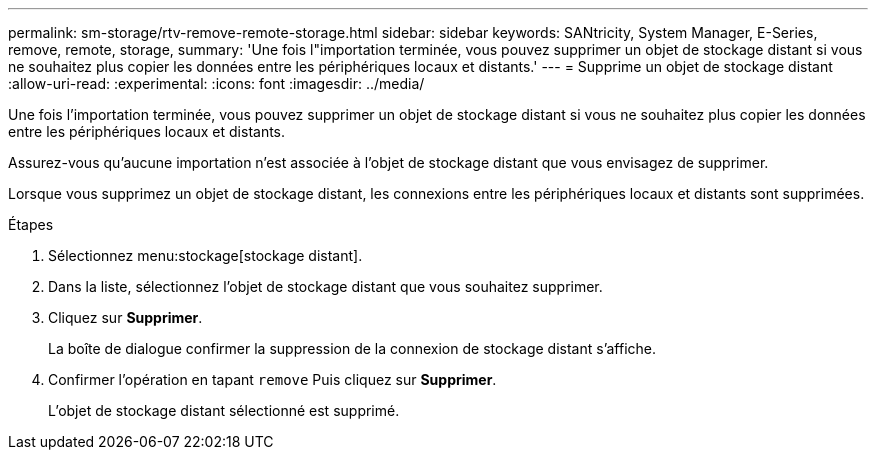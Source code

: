 ---
permalink: sm-storage/rtv-remove-remote-storage.html 
sidebar: sidebar 
keywords: SANtricity, System Manager, E-Series, remove, remote, storage, 
summary: 'Une fois l"importation terminée, vous pouvez supprimer un objet de stockage distant si vous ne souhaitez plus copier les données entre les périphériques locaux et distants.' 
---
= Supprime un objet de stockage distant
:allow-uri-read: 
:experimental: 
:icons: font
:imagesdir: ../media/


[role="lead"]
Une fois l'importation terminée, vous pouvez supprimer un objet de stockage distant si vous ne souhaitez plus copier les données entre les périphériques locaux et distants.

Assurez-vous qu'aucune importation n'est associée à l'objet de stockage distant que vous envisagez de supprimer.

Lorsque vous supprimez un objet de stockage distant, les connexions entre les périphériques locaux et distants sont supprimées.

.Étapes
. Sélectionnez menu:stockage[stockage distant].
. Dans la liste, sélectionnez l'objet de stockage distant que vous souhaitez supprimer.
. Cliquez sur *Supprimer*.
+
La boîte de dialogue confirmer la suppression de la connexion de stockage distant s'affiche.

. Confirmer l'opération en tapant `remove` Puis cliquez sur *Supprimer*.
+
L'objet de stockage distant sélectionné est supprimé.



